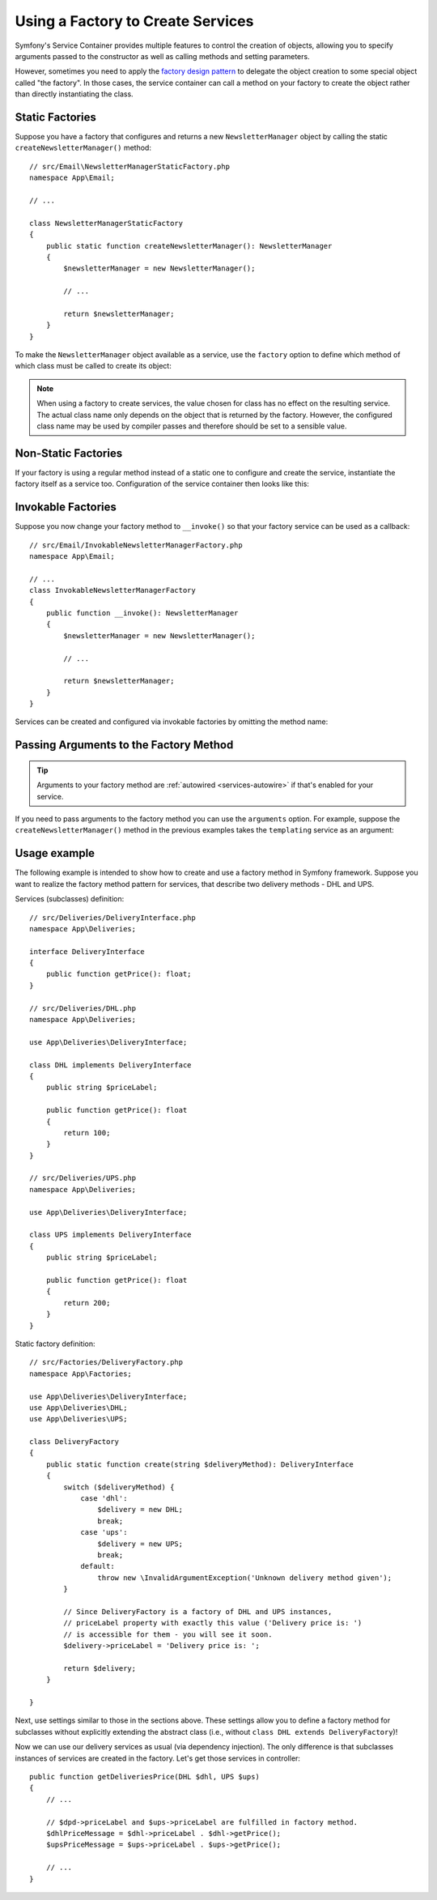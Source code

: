 .. index::
   single: DependencyInjection; Factories

Using a Factory to Create Services
==================================

Symfony's Service Container provides multiple features to control the creation
of objects, allowing you to specify arguments passed to the constructor as well
as calling methods and setting parameters.

However, sometimes you need to apply the `factory design pattern`_ to delegate
the object creation to some special object called "the factory". In those cases,
the service container can call a method on your factory to create the object
rather than directly instantiating the class.

Static Factories
----------------

Suppose you have a factory that configures and returns a new ``NewsletterManager``
object by calling the static ``createNewsletterManager()`` method::

    // src/Email\NewsletterManagerStaticFactory.php
    namespace App\Email;

    // ...

    class NewsletterManagerStaticFactory
    {
        public static function createNewsletterManager(): NewsletterManager
        {
            $newsletterManager = new NewsletterManager();

            // ...

            return $newsletterManager;
        }
    }

To make the ``NewsletterManager`` object available as a service, use the
``factory`` option to define which method of which class must be called to
create its object:

.. configuration-block::

    .. code-block:: yaml

        # config/services.yaml
        services:
            # ...

            App\Email\NewsletterManager:
                # the first argument is the class and the second argument is the static method
                factory: ['App\Email\NewsletterManagerStaticFactory', 'createNewsletterManager']

    .. code-block:: xml

        <!-- config/services.xml -->
        <?xml version="1.0" encoding="UTF-8" ?>
        <container xmlns="http://symfony.com/schema/dic/services"
            xmlns:xsi="http://www.w3.org/2001/XMLSchema-instance"
            xsi:schemaLocation="http://symfony.com/schema/dic/services
                https://symfony.com/schema/dic/services/services-1.0.xsd">

            <services>
                <service id="App\Email\NewsletterManager">
                    <!-- the first argument is the class and the second argument is the static method -->
                    <factory class="App\Email\NewsletterManagerStaticFactory" method="createNewsletterManager"/>

                    <!-- if the factory class is the same as the service class, you can omit
                         the 'class' attribute and define just the 'method' attribute:

                         <factory method="createNewsletterManager"/>
                    -->
                </service>
            </services>
        </container>

    .. code-block:: php

        // config/services.php
        namespace Symfony\Component\DependencyInjection\Loader\Configurator;

        use App\Email\NewsletterManager;
        use App\Email\NewsletterManagerStaticFactory;

        return function(ContainerConfigurator $configurator) {
            $services = $configurator->services();

            $services->set(NewsletterManager::class)
                // the first argument is the class and the second argument is the static method
                ->factory([NewsletterManagerStaticFactory::class, 'createNewsletterManager']);
        };


.. note::

    When using a factory to create services, the value chosen for class
    has no effect on the resulting service. The actual class name
    only depends on the object that is returned by the factory. However,
    the configured class name may be used by compiler passes and therefore
    should be set to a sensible value.

Non-Static Factories
--------------------

If your factory is using a regular method instead of a static one to configure
and create the service, instantiate the factory itself as a service too.
Configuration of the service container then looks like this:

.. configuration-block::

    .. code-block:: yaml

        # config/services.yaml
        services:
            # ...

            # first, create a service for the factory
            App\Email\NewsletterManagerFactory: ~

            # second, use the factory service as the first argument of the 'factory'
            # option and the factory method as the second argument
            App\Email\NewsletterManager:
                factory: ['@App\Email\NewsletterManagerFactory', 'createNewsletterManager']

    .. code-block:: xml

        <!-- config/services.xml -->
        <?xml version="1.0" encoding="UTF-8" ?>
        <container xmlns="http://symfony.com/schema/dic/services"
            xmlns:xsi="http://www.w3.org/2001/XMLSchema-instance"
            xsi:schemaLocation="http://symfony.com/schema/dic/services
                https://symfony.com/schema/dic/services/services-1.0.xsd">

            <services>
                <!-- first, create a service for the factory -->
                <service id="App\Email\NewsletterManagerFactory"/>

                <!-- second, use the factory service as the first argument of the 'factory'
                     option and the factory method as the second argument -->
                <service id="App\Email\NewsletterManager">
                    <factory service="App\Email\NewsletterManagerFactory"
                        method="createNewsletterManager"
                    />
                </service>
            </services>
        </container>

    .. code-block:: php

        // config/services.php
        namespace Symfony\Component\DependencyInjection\Loader\Configurator;

        use App\Email\NewsletterManager;
        use App\Email\NewsletterManagerFactory;

        return function(ContainerConfigurator $configurator) {
            $services = $configurator->services();

            // first, create a service for the factory
            $services->set(NewsletterManagerFactory::class);

            // second, use the factory service as the first argument of the 'factory'
            // method and the factory method as the second argument
            $services->set(NewsletterManager::class)
                // In versions earlier to Symfony 5.1 the service() function was called ref()
                ->factory([service(NewsletterManagerFactory::class), 'createNewsletterManager']);
        };

.. _factories-invokable:

Invokable Factories
-------------------

Suppose you now change your factory method to ``__invoke()`` so that your
factory service can be used as a callback::

    // src/Email/InvokableNewsletterManagerFactory.php
    namespace App\Email;

    // ...
    class InvokableNewsletterManagerFactory
    {
        public function __invoke(): NewsletterManager
        {
            $newsletterManager = new NewsletterManager();

            // ...

            return $newsletterManager;
        }
    }

Services can be created and configured via invokable factories by omitting the
method name:

.. configuration-block::

    .. code-block:: yaml

        # config/services.yaml
        services:
            # ...

            App\Email\NewsletterManager:
                class:   App\Email\NewsletterManager
                factory: '@App\Email\NewsletterManagerFactory'

    .. code-block:: xml

        <!-- config/services.xml -->
        <?xml version="1.0" encoding="UTF-8" ?>
        <container xmlns="http://symfony.com/schema/dic/services"
            xmlns:xsi="http://www.w3.org/2001/XMLSchema-instance"
            xsi:schemaLocation="http://symfony.com/schema/dic/services
                https://symfony.com/schema/dic/services/services-1.0.xsd">

            <services>
                <!-- ... -->

                <service id="App\Email\NewsletterManager"
                         class="App\Email\NewsletterManager">
                    <factory service="App\Email\NewsletterManagerFactory"/>
                </service>
            </services>
        </container>

    .. code-block:: php

        // config/services.php
        namespace Symfony\Component\DependencyInjection\Loader\Configurator;

        use App\Email\NewsletterManager;
        use App\Email\NewsletterManagerFactory;

        return function(ContainerConfigurator $configurator) {
            $services = $configurator->services();

            $services->set(NewsletterManager::class)
                ->factory(service(NewsletterManagerFactory::class));
        };

.. _factories-passing-arguments-factory-method:

Passing Arguments to the Factory Method
---------------------------------------

.. tip::

    Arguments to your factory method are :ref:`autowired <services-autowire>` if
    that's enabled for your service.

If you need to pass arguments to the factory method you can use the ``arguments``
option. For example, suppose the ``createNewsletterManager()`` method in the
previous examples takes the ``templating`` service as an argument:

.. configuration-block::

    .. code-block:: yaml

        # config/services.yaml
        services:
            # ...

            App\Email\NewsletterManager:
                factory:   ['@App\Email\NewsletterManagerFactory', createNewsletterManager]
                arguments: ['@templating']

    .. code-block:: xml

        <!-- config/services.xml -->
        <?xml version="1.0" encoding="UTF-8" ?>
        <container xmlns="http://symfony.com/schema/dic/services"
            xmlns:xsi="http://www.w3.org/2001/XMLSchema-instance"
            xsi:schemaLocation="http://symfony.com/schema/dic/services
                https://symfony.com/schema/dic/services/services-1.0.xsd">

            <services>
                <!-- ... -->

                <service id="App\Email\NewsletterManager">
                    <factory service="App\Email\NewsletterManagerFactory" method="createNewsletterManager"/>
                    <argument type="service" id="templating"/>
                </service>
            </services>
        </container>

    .. code-block:: php

        // config/services.php
        namespace Symfony\Component\DependencyInjection\Loader\Configurator;

        use App\Email\NewsletterManager;
        use App\Email\NewsletterManagerFactory;

        return function(ContainerConfigurator $configurator) {
            $services = $configurator->services();

            $services->set(NewsletterManager::class)
                ->factory([service(NewsletterManagerFactory::class), 'createNewsletterManager'])
                ->args([service('templating')])
            ;
        };
        
Usage example
-------------

The following example is intended to show how to create and use a factory method in Symfony framework.
Suppose you want to realize the factory method pattern for services, that describe two delivery methods - DHL and UPS.

Services (subclasses) definition::

    // src/Deliveries/DeliveryInterface.php
    namespace App\Deliveries;
	
    interface DeliveryInterface
    {
        public function getPrice(): float;
    }

    // src/Deliveries/DHL.php
    namespace App\Deliveries;
	
    use App\Deliveries\DeliveryInterface;

    class DHL implements DeliveryInterface
    {
        public string $priceLabel;
    
        public function getPrice(): float
        {
            return 100;
        }
    }
    
    // src/Deliveries/UPS.php
    namespace App\Deliveries;
	
    use App\Deliveries\DeliveryInterface;

    class UPS implements DeliveryInterface
    {
        public string $priceLabel;
    
        public function getPrice(): float
        {
            return 200;
        }
    }

Static factory definition::

    // src/Factories/DeliveryFactory.php
    namespace App\Factories;

    use App\Deliveries\DeliveryInterface;
    use App\Deliveries\DHL;
    use App\Deliveries\UPS;

    class DeliveryFactory
    {
        public static function create(string $deliveryMethod): DeliveryInterface
        {
            switch ($deliveryMethod) {
                case 'dhl':
                    $delivery = new DHL;
                    break;
                case 'ups':
                    $delivery = new UPS;
                    break;
                default:
                    throw new \InvalidArgumentException('Unknown delivery method given');
            }

            // Since DeliveryFactory is a factory of DHL and UPS instances,
            // priceLabel property with exactly this value ('Delivery price is: ')
            // is accessible for them - you will see it soon.
            $delivery->priceLabel = 'Delivery price is: ';

            return $delivery;
        }

    }
    
Next, use settings similar to those in the sections above. These settings allow you to define a factory method for subclasses without explicitly extending the abstract class (i.e., without ``class DHL extends DeliveryFactory``)!

.. configuration-block::

    .. code-block:: yaml

        # config/services.yaml
        services:
            # ...

            App\Deliveries\DHL:
                factory:   ['App\Factories\DeliveryFactory', 'create']
                arguments: ['dhl']
            App\Deliveries\UPS:
                factory:   ['App\Factories\DeliveryFactory', 'create']
                arguments: ['ups']
            

    .. code-block:: xml

        <!-- config/services.xml -->
        <?xml version="1.0" encoding="UTF-8" ?>
        <container xmlns="http://symfony.com/schema/dic/services"
            xmlns:xsi="http://www.w3.org/2001/XMLSchema-instance"
            xsi:schemaLocation="http://symfony.com/schema/dic/services
                https://symfony.com/schema/dic/services/services-1.0.xsd">

            <services>
                <!-- ... -->

                <service id="App\Deliveries\DHL">
                    <factory class="App\Factories\DeliveryFactory" method="create"/>
                    <argument>dhl</argument>
                </service>
                <service id="App\Deliveries\UPS">
                    <factory class="App\Factories\DeliveryFactory" method="create"/>
                    <argument>ups</argument>
                </service>
            </services>
        </container>

    .. code-block:: php

        // config/services.php
        namespace Symfony\Component\DependencyInjection\Loader\Configurator;

        use App\Deliveries\DHL;
        use App\Deliveries\UPS;
        use App\Factories\DeliveryFactory;

        return function(ContainerConfigurator $configurator) {
            $services = $configurator->services();

            $services->set(DHL::class)
                ->factory([DeliveryFactory::class, 'create'])
                ->args(['dhl'])
            ;
            $services->set(UPS::class)
                ->factory([DeliveryFactory::class, 'create'])
                ->args(['ups'])
            ;
        };

Now we can use our delivery services as usual (via dependency injection). The only difference is that subclasses instances of services are created in the factory. Let's get those services in controller::

    public function getDeliveriesPrice(DHL $dhl, UPS $ups)
    {
        // ...
        
        // $dpd->priceLabel and $ups->priceLabel are fulfilled in factory method.
        $dhlPriceMessage = $dhl->priceLabel . $dhl->getPrice();
        $upsPriceMessage = $ups->priceLabel . $ups->getPrice();
        
        // ...
    }

.. _`factory design pattern`: https://en.wikipedia.org/wiki/Factory_(object-oriented_programming)
